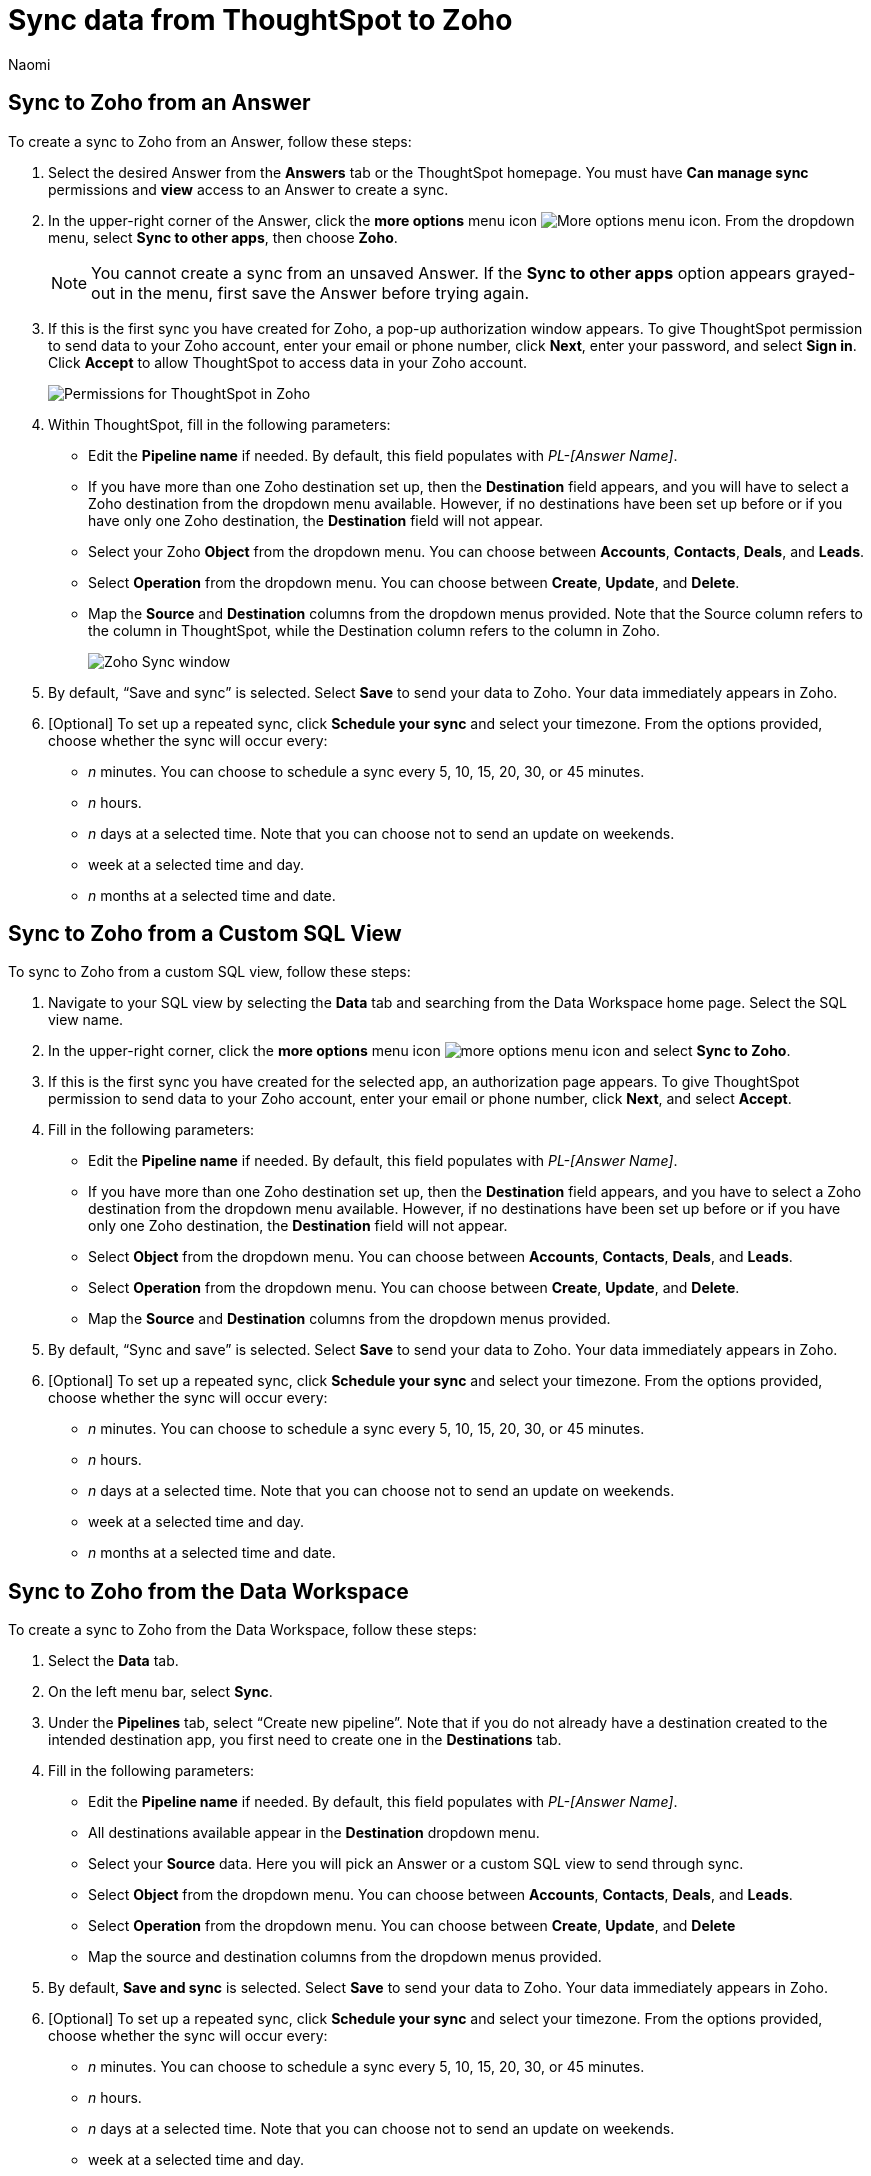 = Sync data from ThoughtSpot to Zoho
:last_updated: 12/16/2022
:author: Naomi
:linkattrs:
:experimental:
:page-layout: default-cloud
:connection: Zoho
:description: You can connect ThoughtSpot to your Google account and push data insights to Zoho.

== Sync to {connection} from an Answer

To create a sync to {connection} from an Answer, follow these steps:

. Select the desired Answer from the *Answers* tab or the ThoughtSpot homepage. You must have *Can manage sync* permissions and *view* access to an Answer to create a sync.

. In the upper-right corner of the Answer, click the *more options* menu icon image:icon-more-10px.png[More options menu icon]. From the dropdown menu, select *Sync to other apps*, then choose *{connection}*.
+
NOTE: You cannot create a sync from an unsaved Answer. If the *Sync to other apps* option appears grayed-out in the menu, first save the Answer before trying again.

. If this is the first sync you have created for {connection}, a pop-up authorization window appears. To give ThoughtSpot permission to send data to your {connection} account, enter your email or phone number, click *Next*, enter your password, and select *Sign in*. Click *Accept* to allow ThoughtSpot to access data in your Zoho account.
+
image:zoho-permission.png[Permissions for ThoughtSpot in Zoho]

. Within ThoughtSpot, fill in the following parameters:

* Edit the *Pipeline name* if needed. By default, this field populates with _PL-[Answer Name]_.
* If you have more than one {connection} destination set up, then the *Destination* field appears, and you will have to select a {connection} destination from the dropdown menu available. However, if no destinations have been set up before or if you have only one {connection} destination, the *Destination* field will not appear.
* Select your {connection} *Object* from the dropdown menu. You can choose between *Accounts*, *Contacts*, *Deals*, and *Leads*.
* Select *Operation* from the dropdown menu. You can choose between *Create*, *Update*, and *Delete*.

* Map the *Source* and *Destination* columns from the dropdown menus provided. Note that the Source column refers to the column in ThoughtSpot, while the Destination column refers to the column in {connection}.
+
image:ts-sync-zoho-param.png[Zoho Sync window]


. By default, “Save and sync” is selected. Select *Save* to send your data to {connection}. Your data immediately appears in {connection}.

. [Optional] To set up a repeated sync, click *Schedule your sync* and select your timezone. From the options provided, choose whether the sync will occur every:

* _n_ minutes. You can choose to schedule a sync every 5, 10, 15, 20, 30, or 45 minutes.
* _n_ hours.
* _n_ days at a selected time. Note that you can choose not to send an update on weekends.
* week at a selected time and day.
* _n_ months at a selected time and date.

== Sync to {connection} from a Custom SQL View

To sync to {connection} from a custom SQL view, follow these steps:

. Navigate to your SQL view by selecting the *Data* tab and searching from the Data Workspace home page. Select the SQL view name.

. In the upper-right corner, click the *more options* menu icon image:icon-more-10px.png[more options menu icon] and select *Sync to {connection}*.

.  If this is the first sync you have created for the selected app, an authorization page appears. To give ThoughtSpot permission to send data to your {connection} account, enter your email or phone number, click *Next*, and select *Accept*.


. Fill in the following parameters:

* Edit the *Pipeline name* if needed. By default, this field populates with _PL-[Answer Name]_.
* If you have more than one {connection} destination set up, then the *Destination* field appears, and you have to select a {connection} destination from the dropdown menu available. However, if no destinations have been set up before or if you have only one {connection} destination, the *Destination* field will not appear.
* Select *Object* from the dropdown menu. You can choose between *Accounts*, *Contacts*, *Deals*, and *Leads*.

* Select *Operation* from the dropdown menu. You can choose between *Create*, *Update*, and *Delete*.

* Map the *Source* and *Destination* columns from the dropdown menus provided.
+

. By default, “Sync and save” is selected. Select *Save* to send your data to {connection}. Your data immediately appears in {connection}.


. [Optional] To set up a repeated sync, click *Schedule your sync* and select your timezone. From the options provided, choose whether the sync will occur every:

* _n_ minutes. You can choose to schedule a sync every 5, 10, 15, 20, 30, or 45 minutes.
* _n_ hours.
* _n_ days at a selected time. Note that you can choose not to send an update on weekends.
* week at a selected time and day.
* _n_ months at a selected time and date.

== Sync to {connection} from the Data Workspace

To create a sync to {connection} from the Data Workspace, follow these steps:

. Select the *Data* tab.

. On the left menu bar, select *Sync*.

. Under the *Pipelines* tab, select “Create new pipeline”. Note that if you do not already have a destination created to the intended destination app, you first need to create one in the *Destinations* tab.



. Fill in the following parameters:

* Edit the *Pipeline name* if needed. By default, this field populates with _PL-[Answer Name]_.
* All destinations available appear in the *Destination* dropdown menu.
* Select your *Source* data. Here you will pick an Answer or a custom SQL view to send through sync.
* Select *Object* from the dropdown menu. You can choose between *Accounts*, *Contacts*, *Deals*, and *Leads*.

* Select *Operation* from the dropdown menu. You can choose between *Create*, *Update*, and *Delete*

* Map the source and destination columns from the dropdown menus provided.


.  By default, *Save and sync* is selected. Select *Save* to send your data to {connection}. Your data immediately appears in {connection}.

. [Optional] To set up a repeated sync, click *Schedule your sync* and select your timezone. From the options provided, choose whether the sync will occur every:

* _n_ minutes. You can choose to schedule a sync every 5, 10, 15, 20, 30, or 45 minutes.
* _n_ hours.
* _n_ days at a selected time. Note that you can choose not to send an update on weekends.
* week at a selected time and day.
* _n_ months at a selected time and date.

=== Manage pipelines

While you can also manage a pipeline from the *Pipelines* tab in the Data Workspace, accessing the *Manage pipelines* option from an Answer or view displays all pipelines local to that specific data object. To manage a pipeline from an Answer or view, follow these steps:

. Click the *more options* menu icon image:icon-more-10px.png[more options menu icon] and select *Manage pipelines*.

. Scroll to the name of your pipeline from the list that appears. Next to the pipeline name, select the *more options* icon image:icon-more-10px.png[more options menu icon]. From the list that appears, select:

* *Edit* to edit the pipeline’s properties. For example, for a pipeline to Google Sheets, you can edit the pipeline name, file name, sheet name, or cell number. Note that you cannot edit the source or destination of a pipeline.
* *Delete* to permanently delete the pipeline.
* *Sync now* to sync your Answer or view to the designated destination.
* *View run history* to see the pipeline’s Activity log in the Data Workspace.
+
image::ts-sync-manage-pipelines.png[More options menu for a pipeline]

'''
> **Related information**
>
> * xref:thoughtspot-sync.adoc[]